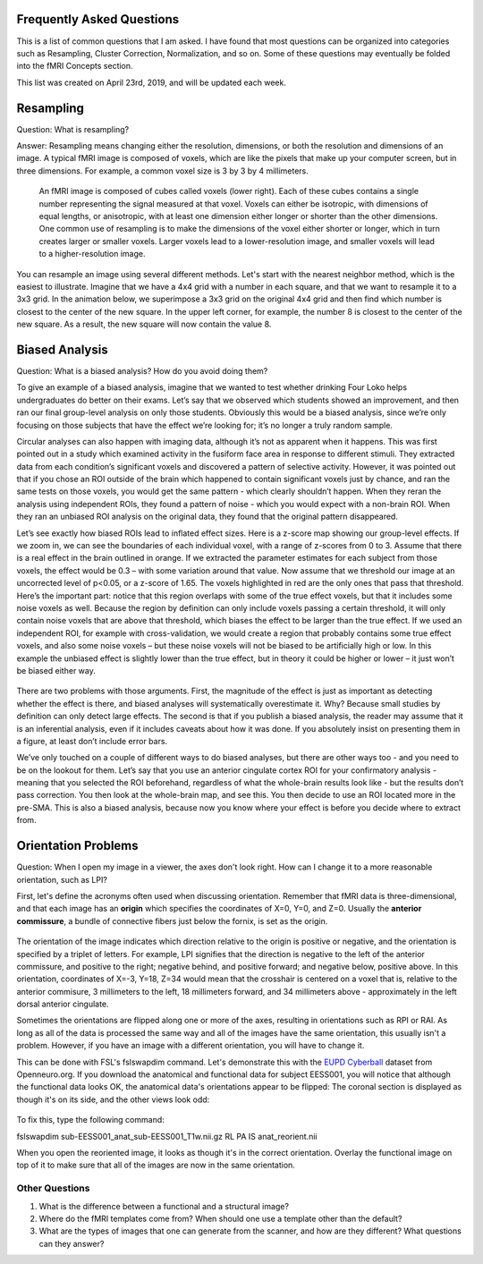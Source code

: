 .. _FrequentlyAskedQuestions.rst

Frequently Asked Questions
==============

This is a list of common questions that I am asked. I have found that most questions can be organized into categories such as Resampling, Cluster Correction, Normalization, and so on. Some of these questions may eventually be folded into the fMRI Concepts section.

This list was created on April 23rd, 2019, and will be updated each week. 


Resampling
=========

Question: What is resampling? 

Answer: Resampling means changing either the resolution, dimensions, or both the resolution and dimensions of an image. A typical fMRI image is composed of voxels, which are like the pixels that make up your computer screen, but in three dimensions. For example, a common voxel size is 3 by 3 by 4 millimeters. 

.. figure:: Voxel_Example.png

  An fMRI image is composed of cubes called voxels (lower right). Each of these cubes contains a single number representing the signal measured at that voxel. Voxels can either be isotropic, with dimensions of equal lengths, or anisotropic, with at least one dimension either longer or shorter than the other dimensions. One common use of resampling is to make the dimensions of the voxel either shorter or longer, which in turn creates larger or smaller voxels. Larger voxels lead to a lower-resolution image, and smaller voxels will lead to a higher-resolution image.
  

You can resample an image using several different methods. Let's start with the nearest neighbor method, which is the easiest to illustrate. Imagine that we have a 4x4 grid with a number in each square, and that we want to resample it to a 3x3 grid. In the animation below, we superimpose a 3x3 grid on the original 4x4 grid and then find which number is closest to the center of the new square. In the upper left corner, for example, the number 8 is closest to the center of the new square. As a result, the new square will now contain the value 8.

.. figure:: NearestNeighbor_Example.gif


Biased Analysis
==========

Question: What is a biased analysis? How do you avoid doing them?

To give an example of a biased analysis, imagine that we wanted to test whether drinking Four Loko helps undergraduates do better on their exams. Let’s say that we observed which students showed an improvement, and then ran our final group-level analysis on only those students. Obviously this would be a biased analysis, since we’re only focusing on those subjects that have the effect we’re looking for; it’s no longer a truly random sample.

Circular analyses can also happen with imaging data, although it’s not as apparent when it happens. This was first pointed out in a study which examined activity in the fusiform face area in response to different stimuli. They extracted data from each condition’s significant voxels and discovered a pattern of selective activity. However, it was pointed out that if you chose an ROI outside of the brain which happened to contain significant voxels just by chance, and ran the same tests on those voxels, you would get the same pattern - which clearly shouldn’t happen. When they reran the analysis using independent ROIs, they found a pattern of noise - which you would expect with a non-brain ROI. When they ran an unbiased ROI analysis on the original data, they found that the original pattern disappeared.

Let’s see exactly how biased ROIs lead to inflated effect sizes. Here is a z-score map showing our group-level effects. If we zoom in, we can see the boundaries of each individual voxel, with a range of z-scores from 0 to 3. Assume that there is a real effect in the brain outlined in orange. If we extracted the parameter estimates for each subject from those voxels, the effect would be 0.3 – with some variation around that value. Now assume that we threshold our image at an uncorrected level of p<0.05, or a z-score of 1.65. The voxels highlighted in red are the only ones that pass that threshold. Here’s the important part: notice that this region overlaps with some of the true effect voxels, but that it includes some noise voxels as well. Because the region by definition can only include voxels passing a certain threshold, it will only contain noise voxels that are above that threshold, which biases the effect to be larger than the true effect. If we used an independent ROI, for example with cross-validation, we would create a region that probably contains some true effect voxels, and also some noise voxels – but these noise voxels will not be biased to be artificially high or low. In this example the unbiased effect is slightly lower than the true effect, but in theory it could be higher or lower – it just won’t be biased either way.

.. figure:: BiasedAnalysis.png

There are two problems with those arguments. First, the magnitude of the effect is just as important as detecting whether the effect is there, and biased analyses will systematically overestimate it. Why? Because small studies by definition can only detect large effects. The second is that if you publish a biased analysis, the reader may assume that it is an inferential analysis, even if it includes caveats about how it was done. If you absolutely insist on presenting them in a figure, at least don’t include error bars.

We’ve only touched on a couple of different ways to do biased analyses, but there are other ways too - and you need to be on the lookout for them. Let’s say that you use an anterior cingulate cortex ROI for your confirmatory analysis - meaning that you selected the ROI beforehand, regardless of what the whole-brain results look like - but the results don’t pass correction. You then look at the whole-brain map, and see this. You then decide to use an ROI located more in the pre-SMA. This is also a biased analysis, because now you know where your effect is before you decide where to extract from.


Orientation Problems
===========

Question: When I open my image in a viewer, the axes don't look right. How can I change it to a more reasonable orientation, such as LPI?

First, let's define the acronyms often used when discussing orientation. Remember that fMRI data is three-dimensional, and that each image has an **origin** which specifies the coordinates of X=0, Y=0, and Z=0. Usually the **anterior commissure**, a bundle of connective fibers just below the fornix, is set as the origin.

.. figure:: AnteriorCommissure.png
  :scale: 40%

The orientation of the image indicates which direction relative to the origin is positive or negative, and the orientation is specified by a triplet of letters. For example, LPI signifies that the direction is negative to the left of the anterior commissure, and positive to the right; negative behind, and positive forward; and negative below, positive above. In this orientation, coordinates of X=-3, Y=18, Z=34 would mean that the crosshair is centered on a voxel that is, relative to the anterior commisure, 3 millimeters to the left, 18 millimeters forward, and 34 millimeters above - approximately in the left dorsal anterior cingulate.

Sometimes the orientations are flipped along one or more of the axes, resulting in orientations such as RPI or RAI. As long as all of the data is processed the same way and all of the images have the same orientation, this usually isn't a problem. However, if you have an image with a different orientation, you will have to change it.

This can be done with FSL's fslswapdim command. Let's demonstrate this with the `EUPD Cyberball <https://openneuro.org/datasets/ds000214/versions/00001>`__ dataset from Openneuro.org. If you download the anatomical and functional data for subject EESS001, you will notice that although the functional data looks OK, the anatomical data's orientations appear to be flipped: The coronal section is displayed as though it's on its side, and the other views look odd:

.. figure:: anat_flipped.png
  :scale: 40%

To fix this, type the following command:

fslswapdim sub-EESS001_anat_sub-EESS001_T1w.nii.gz RL PA IS anat_reorient.nii

When you open the reoriented image, it looks as though it's in the correct orientation. Overlay the functional image on top of it to make sure that all of the images are now in the same orientation.

.. figure:: anat_reorient.png
  :scale: 40%


Other Questions
------

1. What is the difference between a functional and a structural image?
2. Where do the fMRI templates come from? When should one use a template other than the default?
3. What are the types of images that one can generate from the scanner, and how are they different? What questions can they answer?
  
